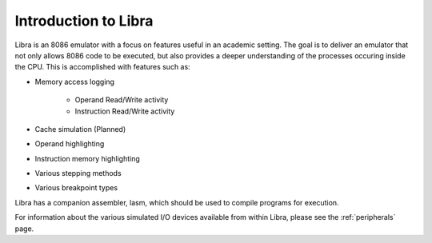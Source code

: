 Introduction to Libra
=====================

Libra is an 8086 emulator with a focus on features useful in an academic setting.
The goal is to deliver an emulator that not only allows 8086 code to be executed,
but also provides a deeper understanding of the processes occuring inside the
CPU. This is accomplished with features such as:

* Memory access logging

	* Operand Read/Write activity
	* Instruction Read/Write activity

* Cache simulation (Planned)
* Operand highlighting
* Instruction memory highlighting
* Various stepping methods
* Various breakpoint types

Libra has a companion assembler, lasm, which should be used to compile programs
for execution.

For information about the various simulated I/O devices available from within
Libra, please see the :ref:`peripherals` page.
